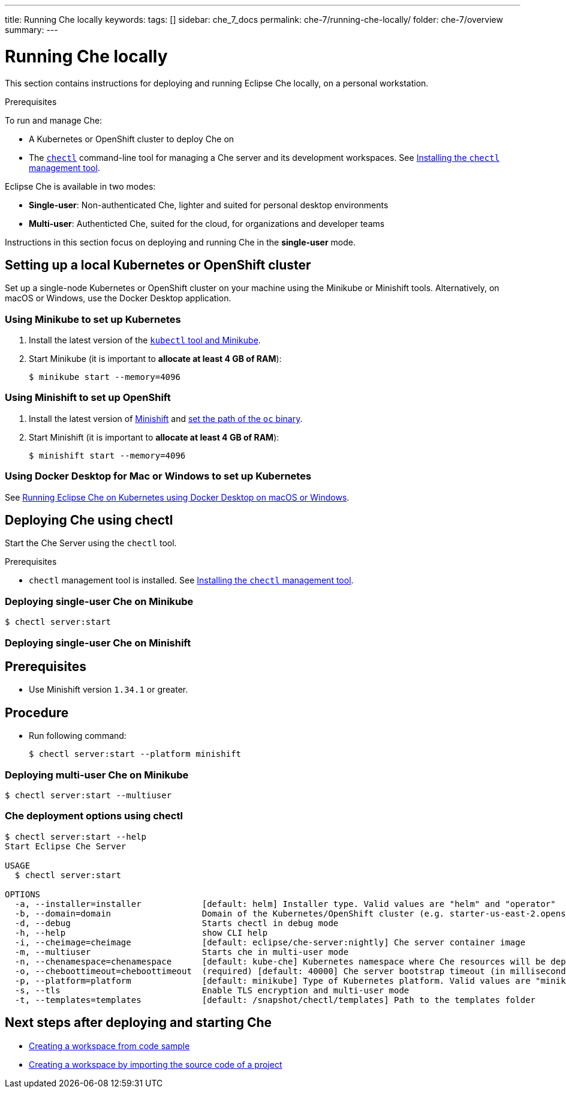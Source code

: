 ---
title: Running Che locally
keywords:
tags: []
sidebar: che_7_docs
permalink: che-7/running-che-locally/
folder: che-7/overview
summary:
---

[id="running-che-locally_{context}"]
= Running Che locally

This section contains instructions for deploying and running Eclipse Che locally, on a personal workstation.

.Prerequisites

To run and manage Che:

* A Kubernetes or OpenShift cluster to deploy Che on
* The link:https://github.com/che-incubator/chectl[`chectl`] command-line tool for managing a Che server and its development workspaces. See link:{site-baseurl}che-7/installing-the-chectl-management-tool/[Installing the `chectl` management tool].

Eclipse Che is available in two modes:

* *Single-user*: Non-authenticated Che, lighter and suited for personal desktop environments
* *Multi-user*: Authenticted Che, suited for the cloud, for organizations and developer teams

// TODO: See link:single-multi-user.html[Single and Multi-User Che] to learn more.

Instructions in this section focus on deploying and running Che in the *single-user* mode.

++++
<script id="asciicast-216201" src="https://asciinema.org/a/216201.js" async></script>
++++

== Setting up a local Kubernetes or OpenShift cluster

Set up a single-node Kubernetes or OpenShift cluster on your machine using the Minikube or Minishift tools. Alternatively, on macOS or Windows, use the Docker Desktop application.

=== Using Minikube to set up Kubernetes

. Install the latest version of the link:https://kubernetes.io/docs/tasks/tools/install-minikube/[`kubectl` tool and Minikube].

. Start Minikube (it is important to *allocate at least 4 GB of RAM*):
+
----
$ minikube start --memory=4096
----


=== Using Minishift to set up OpenShift

. Install the latest version of link:https://docs.okd.io/latest/install/index.html[Minishift] and link:https://docs.okd.io/latest/minishift/command-ref/minishift_oc-env.html[set the path of the `oc` binary].

. Start Minishift (it is important to *allocate at least 4 GB of RAM*):
+
----
$ minishift start --memory=4096
----

=== Using Docker Desktop for Mac or Windows to set up Kubernetes

See link:https://che.eclipse.org/running-eclipse-che-on-kubernetes-using-docker-desktop-for-mac-5d972ed511e1[Running Eclipse Che on Kubernetes using Docker Desktop on macOS or Windows].


== Deploying Che using chectl

Start the Che Server using the `chectl` tool.

.Prerequisites

* `chectl` management tool is installed. See link:{site-baseurl}che-7/installing-the-chectl-management-tool/[Installing the `chectl` management tool].

=== Deploying single-user Che on Minikube

----
$ chectl server:start
----

=== Deploying single-user Che on Minishift

[discrete]
== Prerequisites

* Use Minishift version `1.34.1` or greater.

[discrete]
== Procedure

* Run following command:
+
----
$ chectl server:start --platform minishift
----

=== Deploying multi-user Che on Minikube

----
$ chectl server:start --multiuser
----

=== Che deployment options using chectl

[options="nowrap"]
----
$ chectl server:start --help
Start Eclipse Che Server

USAGE
  $ chectl server:start

OPTIONS
  -a, --installer=installer            [default: helm] Installer type. Valid values are "helm" and "operator"
  -b, --domain=domain                  Domain of the Kubernetes/OpenShift cluster (e.g. starter-us-east-2.openshiftapps.com or <local-ip>.nip.io)
  -d, --debug                          Starts chectl in debug mode
  -h, --help                           show CLI help
  -i, --cheimage=cheimage              [default: eclipse/che-server:nightly] Che server container image
  -m, --multiuser                      Starts che in multi-user mode
  -n, --chenamespace=chenamespace      [default: kube-che] Kubernetes namespace where Che resources will be deployed
  -o, --cheboottimeout=cheboottimeout  (required) [default: 40000] Che server bootstrap timeout (in milliseconds)
  -p, --platform=platform              [default: minikube] Type of Kubernetes platform. Valid values are "minikube", "minishift", "docker4mac", "ocp", "oso".
  -s, --tls                            Enable TLS encryption and multi-user mode
  -t, --templates=templates            [default: /snapshot/chectl/templates] Path to the templates folder
----


== Next steps after deploying and starting Che

* link:{site-baseurl}che-7/creating-a-workspace-from-code-sample[Creating a workspace from code sample]
* link:{site-baseurl}che-7/creating-a-workspace-by-importing-source-code-of-a-project[Creating a workspace by importing the source code of a project]
// TODO: * link:editing-commands-after-importing-a-project.html[Editing workspace commands] to build and run your project
